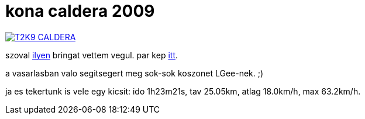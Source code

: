 = kona caldera 2009

:slug: kona-caldera-2009
:category: bringa
:tags: hu
:date: 2009-09-12T15:42:38Z

image::https://lh3.googleusercontent.com/-P9ovVSSx58w/USi_9qh0BxI/AAAAAAAACJM/18qKv_J82KU/s400/T2K9_CALDERA.jpg[align="center",link="https://lh3.googleusercontent.com/-P9ovVSSx58w/USi_9qh0BxI/AAAAAAAACJM/18qKv_J82KU/s650/T2K9_CALDERA.jpg"]

szoval http://www.konabikeworld.com/09_caldera_u.cfm[ilyen] bringat vettem vegul. par kep https://www.flickr.com/photos/vmiklos/albums/72157671065456765[itt].

a vasarlasban valo segitsegert meg sok-sok koszonet LGee-nek. ;)

ja es tekertunk is vele egy kicsit: ido 1h23m21s, tav 25.05km, atlag 18.0km/h, max 63.2km/h.

